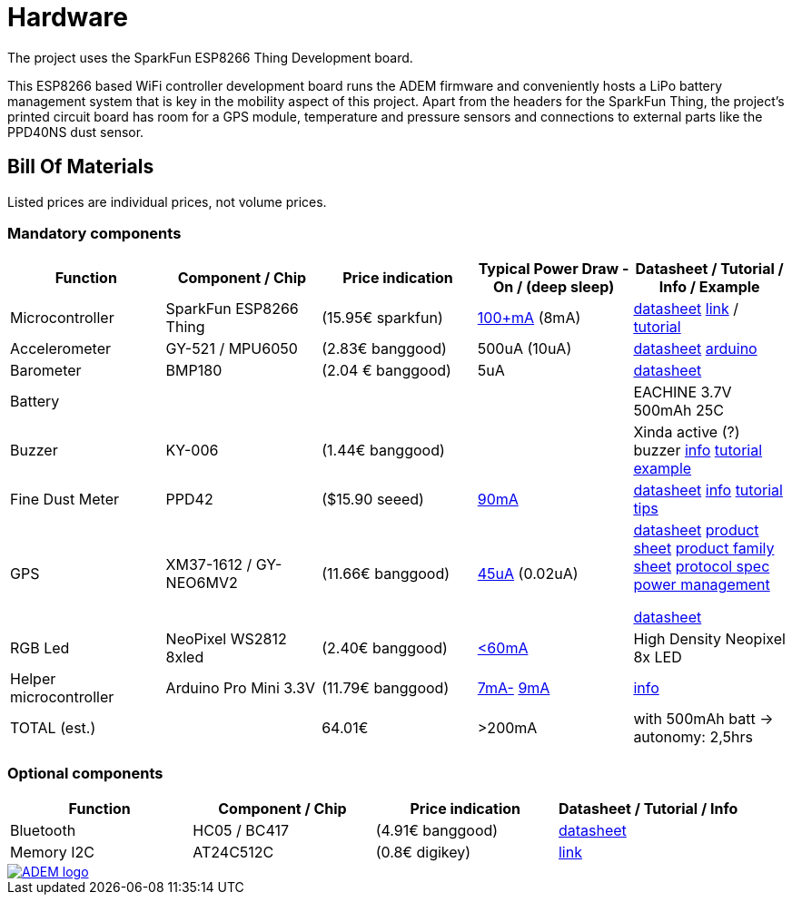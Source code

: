 = Hardware

The project uses the SparkFun ESP8266 Thing Development board.

This ESP8266 based WiFi controller development board runs the ADEM firmware and conveniently hosts a LiPo battery management system that is key in the mobility aspect of this project. Apart from the headers for the SparkFun Thing, the project's printed circuit board has room for a GPS module, temperature and pressure sensors and connections to external parts like the PPD40NS dust sensor.

== Bill Of Materials

Listed prices are individual prices, not volume prices.

=== Mandatory components
[options="header"]
|=================================================================================================================
| Function                  | Component / Chip          | Price indication  |   Typical Power Draw - On / (deep sleep)  | Datasheet / Tutorial / Info / Example

| Microcontroller           | SparkFun ESP8266 Thing    | (15.95€ sparkfun) |
https://www.hackster.io/fablabeu/esp8266-thing-by-sparkfun-982bc6[100+mA]  (8mA) | https://cdn.sparkfun.com/datasheets/Wireless/WiFi/ESP8266ThingV1.pdf[datasheet]
https://www.sparkfun.com/products/13231[link] /
https://learn.sparkfun.com/tutorials/esp8266-thing-hookup-guide/all[tutorial]

| Accelerometer             | GY-521 / MPU6050          | (2.83€ banggood)  | 500uA (10uA) |
http://store.invensense.com/datasheets/invensense/MPU-6050_DataSheet_V3%204.pdf[datasheet]
http://playground.arduino.cc/Main/MPU-6050[arduino]

| Barometer                 | BMP180                    | (2.04 € banggood) | 5uA |
https://www.adafruit.com/datasheets/BST-BMP180-DS000-09.pdf[datasheet]

| Battery                   |                           |                   ||
EACHINE 3.7V 500mAh 25C

| Buzzer                    | KY-006                    | (1.44€ banggood)  ||
Xinda active (?) buzzer
https://tkkrlab.nl/wiki/Arduino_KY-006_Small_passive_buzzer_module[info]
http://learn.linksprite.com/arduino/sensors-kit-for-arduino/ky006-buzzer-module/[tutorial]
https://s3.amazonaws.com/linksprite/Arduino_kits/advanced_sensors_kit/KY006+code.pdf[example]


| Fine Dust Meter           | PPD42                     | ($15.90 seeed)                  | http://www.davidholstius.com/tag/ppd42ns/[90mA] |
http://sca-shinyei.com/pdf/PPD42NS.pdf[datasheet]
http://www.takingspace.org/wp-content/uploads/ShinyeiPPD42NS_Deconstruction_TracyAllen.pdf[info]
http://www.howmuchsnow.com/arduino/airquality/grovedust/[tutorial]
http://www.davidholstius.com/2012/06/12/this-side-up/[tips]

| GPS                       | XM37-1612 / GY-NEO6MV2    | (11.66€ banggood) | http://www.resistorpark.com/arduino-gps-gy-neo6mv2/[45uA] (0.02uA) |
https://www.iprototype.nl/docs/gps-LS20031-datasheet-gyneo6mv2.pdf[datasheet]
https://www.u-blox.com/sites/default/files/products/documents/NEO-6_ProductSummary_%28GPS.G6-HW-09003%29.pdf[product sheet]
https://www.u-blox.com/sites/default/files/products/documents/LEA-NEO-MAX-6_HIM_%28UBX-14054794%29.pdf[product family sheet]
https://www.u-blox.com/sites/default/files/products/documents/u-blox6_ReceiverDescrProtSpec_%28GPS.G6-SW-10018%29_Public.pdf[protocol spec]
https://www.u-blox.com/sites/default/files/products/documents/u6-PowerMgt_AppNote_%28GPS.G6-X-10014%29.pdf[power management]

https://www.adafruit.com/datasheets/1899_HTU21D.pdf[datasheet]

| RGB Led                   | NeoPixel WS2812 8xled     | (2.40€ banggood)  | https://learn.adafruit.com/adafruit-neopixel-uberguide/power[<60mA] |
High Density Neopixel 8x LED

| Helper microcontroller | Arduino Pro Mini 3.3V | (11.79€ banggood)  |
http://www.whizzy.org/2015/06/howto-very-low-power-usage-on-pro-mini-v2-arduino-clone/[7mA-] http://forum.arduino.cc/index.php?topic=141759.0[9mA]|https://www.arduino.cc/en/Main/ArduinoBoardProMini[info]
|

TOTAL (est.) | | 64.01€ | >200mA | with 500mAh batt -> autonomy: 2,5hrs

|=================================================================================================================

=== Optional components
[options="header"]
|=================================================================================================================
| Function                  | Component / Chip          | Price indication  | Datasheet / Tutorial / Info
| Bluetooth                | HC05 / BC417              | (4.91€ banggood)  |
https://www.olimex.com/Products/Components/RF/BLUETOOTH-SERIAL-HC-06/resources/hc06.pdf[datasheet]

| Memory I2C                | AT24C512C                 | (0.8€ digikey)    |
http://www.atmel.com/devices/AT24C512C.aspx[link]

|=================================================================================================================

image::http://timelab.github.io/ADEM-Logos/svg/adem_logo-txt_stroke.svg[alt="ADEM logo", link="http://ik-adem.be/", align="right", float]
